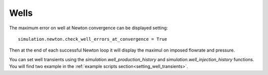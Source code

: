 Wells
=====

The maximum error on well at Newton convergence can be displayed setting:
::

    simulation.newton.check_well_errors_at_convergence = True

Then at the end of each successful Newton loop it will display the maximul on
imposed flowrate and pressure.


You can set well transients using the
`simulation.well_production_history` and `simulation.well_injection_history`
functions. You will find two example in the :ref:`example scripts section<setting_well_transients>`.
